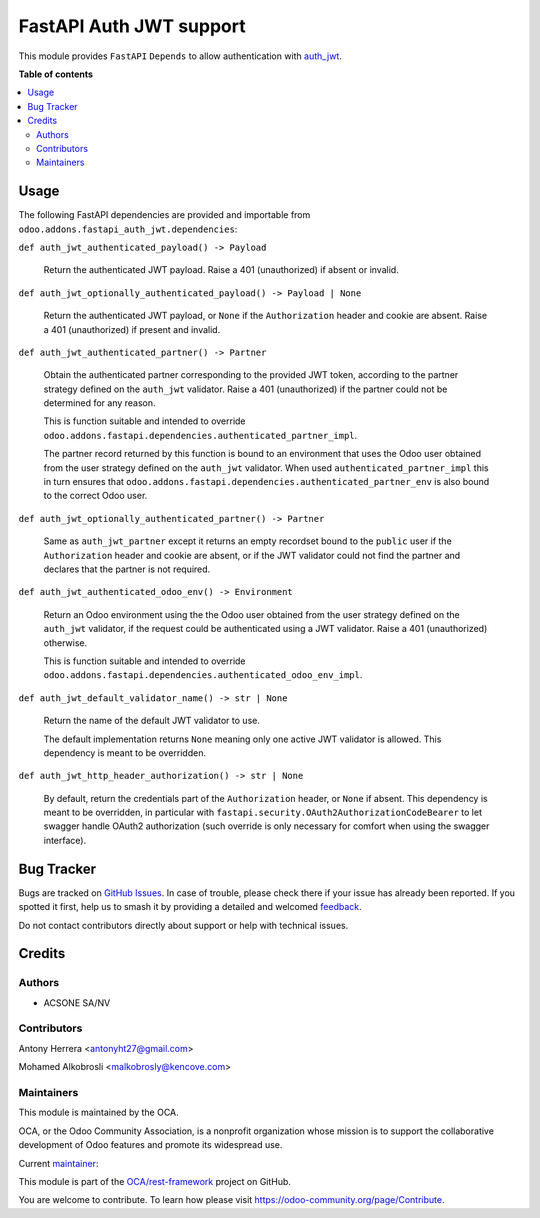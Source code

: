 ========================
FastAPI Auth JWT support
========================

.. 
   !!!!!!!!!!!!!!!!!!!!!!!!!!!!!!!!!!!!!!!!!!!!!!!!!!!!
   !! This file is generated by oca-gen-addon-readme !!
   !! changes will be overwritten.                   !!
   !!!!!!!!!!!!!!!!!!!!!!!!!!!!!!!!!!!!!!!!!!!!!!!!!!!!
   !! source digest: sha256:a7c4a8b4ef360ff91c0b2bcb7ee4ce90308f98ee56c94dd2d651e35ceb92011c
   !!!!!!!!!!!!!!!!!!!!!!!!!!!!!!!!!!!!!!!!!!!!!!!!!!!!

.. |badge1| image:: https://img.shields.io/badge/maturity-Beta-yellow.png
    :target: https://odoo-community.org/page/development-status
    :alt: Beta
.. |badge2| image:: https://img.shields.io/badge/licence-LGPL--3-blue.png
    :target: http://www.gnu.org/licenses/lgpl-3.0-standalone.html
    :alt: License: LGPL-3
.. |badge3| image:: https://img.shields.io/badge/github-OCA%2Frest--framework-lightgray.png?logo=github
    :target: https://github.com/OCA/rest-framework/tree/17.0/fastapi_auth_jwt
    :alt: OCA/rest-framework
.. |badge4| image:: https://img.shields.io/badge/weblate-Translate%20me-F47D42.png
    :target: https://translation.odoo-community.org/projects/rest-framework-17-0/rest-framework-17-0-fastapi_auth_jwt
    :alt: Translate me on Weblate
.. |badge5| image:: https://img.shields.io/badge/runboat-Try%20me-875A7B.png
    :target: https://runboat.odoo-community.org/builds?repo=OCA/rest-framework&target_branch=17.0
    :alt: Try me on Runboat

|badge1| |badge2| |badge3| |badge4| |badge5|

This module provides ``FastAPI`` ``Depends`` to allow authentication
with
`auth_jwt <https://github.com/OCA/server-auth/tree/17.0/auth_jwt>`__.

**Table of contents**

.. contents::
   :local:

Usage
=====

The following FastAPI dependencies are provided and importable from
``odoo.addons.fastapi_auth_jwt.dependencies``:

``def auth_jwt_authenticated_payload() -> Payload``

   Return the authenticated JWT payload. Raise a 401 (unauthorized) if
   absent or invalid.

``def auth_jwt_optionally_authenticated_payload() -> Payload | None``

   Return the authenticated JWT payload, or ``None`` if the
   ``Authorization`` header and cookie are absent. Raise a 401
   (unauthorized) if present and invalid.

``def auth_jwt_authenticated_partner() -> Partner``

   Obtain the authenticated partner corresponding to the provided JWT
   token, according to the partner strategy defined on the ``auth_jwt``
   validator. Raise a 401 (unauthorized) if the partner could not be
   determined for any reason.

   This is function suitable and intended to override
   ``odoo.addons.fastapi.dependencies.authenticated_partner_impl``.

   The partner record returned by this function is bound to an
   environment that uses the Odoo user obtained from the user strategy
   defined on the ``auth_jwt`` validator. When used
   ``authenticated_partner_impl`` this in turn ensures that
   ``odoo.addons.fastapi.dependencies.authenticated_partner_env`` is
   also bound to the correct Odoo user.

``def auth_jwt_optionally_authenticated_partner() -> Partner``

   Same as ``auth_jwt_partner`` except it returns an empty recordset
   bound to the ``public`` user if the ``Authorization`` header and
   cookie are absent, or if the JWT validator could not find the partner
   and declares that the partner is not required.

``def auth_jwt_authenticated_odoo_env() -> Environment``

   Return an Odoo environment using the the Odoo user obtained from the
   user strategy defined on the ``auth_jwt`` validator, if the request
   could be authenticated using a JWT validator. Raise a 401
   (unauthorized) otherwise.

   This is function suitable and intended to override
   ``odoo.addons.fastapi.dependencies.authenticated_odoo_env_impl``.

``def auth_jwt_default_validator_name() -> str | None``

   Return the name of the default JWT validator to use.

   The default implementation returns ``None`` meaning only one active
   JWT validator is allowed. This dependency is meant to be overridden.

``def auth_jwt_http_header_authorization() -> str | None``

   By default, return the credentials part of the ``Authorization``
   header, or ``None`` if absent. This dependency is meant to be
   overridden, in particular with
   ``fastapi.security.OAuth2AuthorizationCodeBearer`` to let swagger
   handle OAuth2 authorization (such override is only necessary for
   comfort when using the swagger interface).

Bug Tracker
===========

Bugs are tracked on `GitHub Issues <https://github.com/OCA/rest-framework/issues>`_.
In case of trouble, please check there if your issue has already been reported.
If you spotted it first, help us to smash it by providing a detailed and welcomed
`feedback <https://github.com/OCA/rest-framework/issues/new?body=module:%20fastapi_auth_jwt%0Aversion:%2017.0%0A%0A**Steps%20to%20reproduce**%0A-%20...%0A%0A**Current%20behavior**%0A%0A**Expected%20behavior**>`_.

Do not contact contributors directly about support or help with technical issues.

Credits
=======

Authors
-------

* ACSONE SA/NV

Contributors
------------

Antony Herrera <antonyht27@gmail.com>

Mohamed Alkobrosli <malkobrosly@kencove.com>

Maintainers
-----------

This module is maintained by the OCA.

.. image:: https://odoo-community.org/logo.png
   :alt: Odoo Community Association
   :target: https://odoo-community.org

OCA, or the Odoo Community Association, is a nonprofit organization whose
mission is to support the collaborative development of Odoo features and
promote its widespread use.

.. |maintainer-sbidoul| image:: https://github.com/sbidoul.png?size=40px
    :target: https://github.com/sbidoul
    :alt: sbidoul

Current `maintainer <https://odoo-community.org/page/maintainer-role>`__:

|maintainer-sbidoul| 

This module is part of the `OCA/rest-framework <https://github.com/OCA/rest-framework/tree/17.0/fastapi_auth_jwt>`_ project on GitHub.

You are welcome to contribute. To learn how please visit https://odoo-community.org/page/Contribute.
